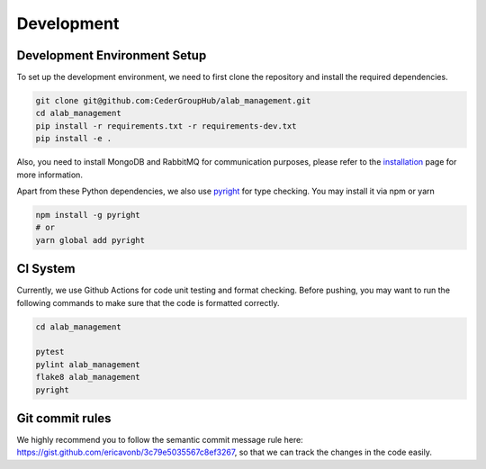 Development
--------------


Development Environment Setup
=============================

To set up the development environment, we need to first clone the repository and install the required dependencies.

.. code-block:: sh

  git clone git@github.com:CederGroupHub/alab_management.git
  cd alab_management
  pip install -r requirements.txt -r requirements-dev.txt
  pip install -e .

Also, you need to install MongoDB and RabbitMQ for communication purposes, please refer
to the `installation <installation.html>`_ page for more information.

Apart from these Python dependencies, we also use `pyright <https://github.com/microsoft/pyright>`_ for type checking.
You may install it via npm or yarn

.. code-block:: sh

  npm install -g pyright
  # or
  yarn global add pyright


CI System
=========

Currently, we use Github Actions for code unit testing and format checking. Before pushing, you may want to
run the following commands to make sure that the code is formatted correctly.

.. code-block:: sh

  cd alab_management

  pytest
  pylint alab_management
  flake8 alab_management
  pyright


Git commit rules
================

We highly recommend you to follow the semantic commit message rule
here: https://gist.github.com/ericavonb/3c79e5035567c8ef3267, so that
we can track the changes in the code easily.
